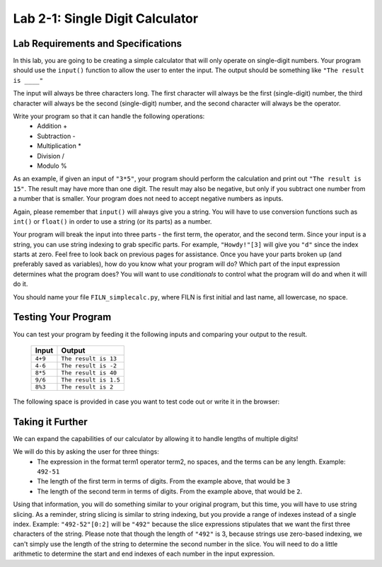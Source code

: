 .. qnum::
   :start: 1
   :prefix: lab02-01-


Lab 2-1: Single Digit Calculator
================================

Lab Requirements and Specifications
-----------------------------------

In this lab, you are going to be creating a simple calculator that will only operate on single-digit numbers.  Your program should use the ``input()`` function to allow the user to enter the input.  The output should be something like ``"The result is ____"``

The input will always be three characters long.  The first character will always be the first (single-digit) number, the third character will always be the second (single-digit) number, and the second character will always be the operator.

Write your program so that it can handle the following operations:
    - Addition +
    - Subtraction -
    - Multiplication *
    - Division /
    - Modulo %

As an example, if given an input of ``"3*5"``, your program should perform the calculation and print out ``"The result is 15"``.  The result may have more than one digit.  The result may also be negative, but only if you subtract one number from a number that is smaller. Your program does not need to accept negative numbers as inputs.

Again, please remember that ``input()`` will always give you a string.  You will have to use conversion functions such as ``int()`` or ``float()`` in order to use a string (or its parts) as a number.

Your program will break the input into three parts - the first term, the operator, and the second term.  Since your input is a string, you can use string indexing to grab specific parts.  For example, ``"Howdy!"[3]`` will give you ``"d"`` since the index starts at zero.  Feel free to look back on previous pages for assistance.  Once you have your parts broken up (and preferably saved as variables), how do you know what your program will do?  Which part of the input expression determines what the program does?  You will want to use *conditionals* to control what the program will do and when it will do it.

You should name your file ``FILN_simplecalc.py``, where FILN is first initial and last name, all lowercase, no space.

Testing Your Program
--------------------

You can test your program by feeding it the following inputs and comparing your output to the result.

    +------------+-------------------------+
    | Input      | Output                  |
    +============+=========================+
    | ``4+9``    | ``The result is 13``    |
    +------------+-------------------------+
    | ``4-6``    | ``The result is -2``    |
    +------------+-------------------------+
    | ``8*5``    | ``The result is 40``    |
    +------------+-------------------------+
    | ``9/6``    | ``The result is 1.5``   |
    +------------+-------------------------+
    | ``8%3``    | ``The result is 2``     |
    +------------+-------------------------+
    

The following space is provided in case you want to test code out or write it in the browser:

.. activecode:: labspace-02-01

    #Write and run code here!

Taking it Further
-----------------

We can expand the capabilities of our calculator by allowing it to handle lengths of multiple digits!

We will do this by asking the user for three things:
    - The expression in the format term1 operator term2, no spaces, and the terms can be any length.  Example: ``492-51``
    - The length of the first term in terms of digits.  From the example above, that would be ``3``
    - The length of the second term in terms of digits.  From the example above, that would be ``2``.
    
Using that information, you will do something similar to your original program, but this time, you will have to use string slicing.  As a reminder, string slicing is similar to string indexing, but you provide a range of indexes instead of a single index.  Example: ``"492-52"[0:2]`` will be ``"492"`` because the slice expressions stipulates that we want the first three characters of the string. Please note that though the length of ``"492"`` is 3, because strings use zero-based indexing, we can't simply use the length of the string to determine the second number in the slice. You will need to do a little arithmetic to determine the start and end indexes of each number in the input expression.
